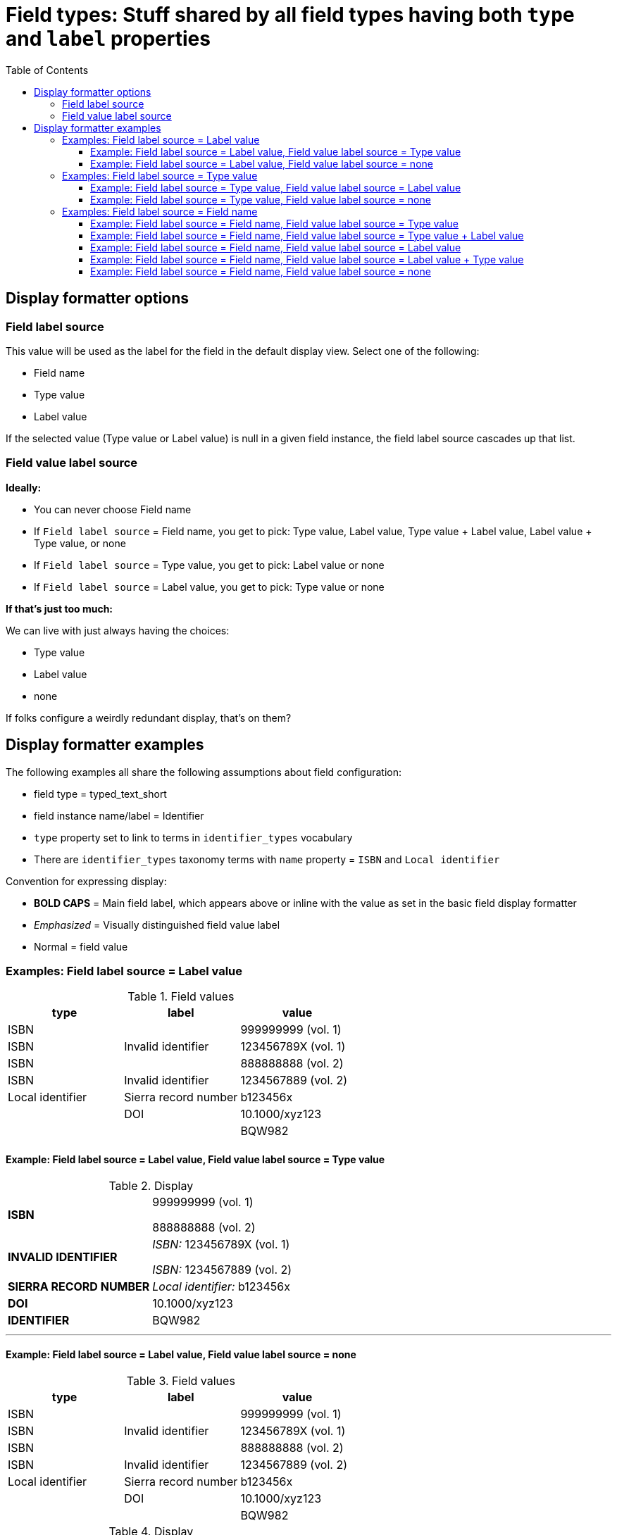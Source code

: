 :toc:
:toc-placement!:
:toclevels: 4

= Field types: Stuff shared by all field types having both `type` and `label` properties

toc::[]

== Display formatter options

=== Field label source
This value will be used as the label for the field in the default display view. Select one of the following:

- Field name
- Type value
- Label value

If the selected value (Type value or Label value) is null in a given field instance, the field label source cascades up that list.

=== Field value label source

*Ideally:*

* You can never choose Field name
* If `Field label source` = Field name, you get to pick: Type value, Label value, Type value + Label value, Label value + Type value, or none
* If `Field label source` = Type value, you get to pick: Label value or none
* If `Field label source` = Label value, you get to pick: Type value or none

*If that's just too much:*

We can live with just always having the choices:

- Type value
- Label value
- none

If folks configure a weirdly redundant display, that's on them?

== Display formatter examples

The following examples all share the following assumptions about field configuration:

* field type = typed_text_short
* field instance name/label = Identifier
* `type` property set to link to terms in `identifier_types` vocabulary
* There are `identifier_types` taxonomy terms with `name` property = `ISBN` and `Local identifier`

Convention for expressing display:

* *BOLD CAPS* = Main field label, which appears above or inline with the value as set in the basic field display formatter
* _Emphasized_ = Visually distinguished field value label
* Normal = field value


=== Examples: Field label source = Label value

.Field values
[cols=3*,options=header]
|===
| type | label | value
| ISBN | | 999999999 (vol. 1)
| ISBN | Invalid identifier | 123456789X (vol. 1)
| ISBN | | 888888888 (vol. 2)
| ISBN | Invalid identifier | 1234567889 (vol. 2)
| Local identifier | Sierra record number | b123456x
| | DOI | 10.1000/xyz123
| | | BQW982
|===

==== Example: Field label source = Label value, Field value label source = Type value

.Display
[cols=2*,stripes=none,valign=top]
|===
| *ISBN* | 999999999 (vol. 1)

888888888 (vol. 2)
| *INVALID IDENTIFIER* | _ISBN:_ 123456789X (vol. 1)

_ISBN:_ 1234567889 (vol. 2)
| *SIERRA RECORD NUMBER* | _Local identifier:_ b123456x
| *DOI* | 10.1000/xyz123
| *IDENTIFIER* | BQW982
|===

---

==== Example: Field label source = Label value, Field value label source = none

.Field values
[cols=3*,options=header]
|===
| type | label | value
| ISBN | | 999999999 (vol. 1)
| ISBN | Invalid identifier | 123456789X (vol. 1)
| ISBN | | 888888888 (vol. 2)
| ISBN | Invalid identifier | 1234567889 (vol. 2)
| Local identifier | Sierra record number | b123456x
| | DOI | 10.1000/xyz123
| | | BQW982
|===

.Display
[cols=2*,stripes=none,valign=top]
|===
| *ISBN* | 999999999 (vol. 1)

888888888 (vol. 2)
| *INVALID IDENTIFIER* | 123456789X (vol. 1)

1234567889 (vol. 2)
| *SIERRA RECORD NUMBER* | b123456x
| *DOI* | 10.1000/xyz123
| *IDENTIFIER* | BQW982
|===

=== Examples: Field label source = Type value

.Field values
[cols=3*,options=header]
|===
| type | label | value
| ISBN | Vol. 1 | 999999999
| ISBN | Invalid identifier | 123456789X (vol. 1)
| ISBN | Vol. 2 | 888888888
| ISBN | Invalid identifier | 1234567889 (vol. 2)
| ISBN | | 7777777 (set)
| Local identifier | Sierra record number | b123456x
| | DOI | 10.1000/xyz123
| | | BQW982
|===

==== Example: Field label source = Type value, Field value label source = Label value

.Display
[cols=2*,stripes=none,valign=top]
|===
| *ISBN* | _Vol. 1:_ 999999999

_Invalid identifier:_ 123456789X (vol. 1)

_Vol. 2:_ 888888888

_Invalid identifier:_  1234567889 (vol. 2)

7777777 (set)
| *LOCAL IDENTIFIER* | _Sierra record number:_ b123456x
| *IDENTIFIER* | _DOI:_ 10.1000/xyz123

BQW982
|===

==== Example: Field label source = Type value, Field value label source = none

.Display
[cols=2*,stripes=none,valign=top]
|===
| *ISBN* | 999999999

123456789X (vol. 1)

888888888

1234567889 (vol. 2)

7777777 (set)
| *LOCAL IDENTIFIER* |  b123456x
| *IDENTIFIER* | 10.1000/xyz123

BQW982
|===

=== Examples: Field label source = Field name

.Field values
[cols=3*,options=header]
|===
| type | label | value
| ISBN | Vol. 1 | 999999999
| ISBN | Invalid identifier | 123456789X (vol. 1)
| ISBN | Vol. 2 | 888888888
| ISBN | Invalid identifier | 1234567889 (vol. 2)
| ISBN | | 7777777 (set)
| Local identifier | Sierra record number | b123456x
| | DOI | 10.1000/xyz123
| | | BQW982
|===

==== Example: Field label source = Field name, Field value label source = Type value

.Display
[cols=2*,stripes=none,valign=top]
|===
| *IDENTIFIER* | _ISBN:_ 999999999

_ISBN:_ 123456789X (vol. 1)

_ISBN:_ 888888888

_ISBN:_  1234567889 (vol. 2)

_ISBN:_ 7777777 (set)

_Local identifier:_ b123456x

10.1000/xyz123

BQW982
|===

==== Example: Field label source = Field name, Field value label source = Type value + Label value

.Display
[cols=2*,stripes=none,valign=top]
|===
| *IDENTIFIER* | _ISBN: Vol. 1:_ 999999999

_ISBN: Invalid identifier:_ 123456789X (vol. 1)

_ISBN: Vol. 2:_ 888888888

_ISBN: Invalid identifier:_  1234567889 (vol. 2)

_ISBN:_ 7777777 (set)

_Local identifier: Sierra record number:_ b123456x

_DOI:_ 10.1000/xyz123

BQW982
|===

==== Example: Field label source = Field name, Field value label source = Label value

.Display
[cols=2*,stripes=none,valign=top]
|===
| *IDENTIFIER* | _Vol. 1:_ 999999999

_Invalid identifier:_ 123456789X (vol. 1)

_Vol. 2:_ 888888888

_Invalid identifier:_  1234567889 (vol. 2)

7777777 (set)

_Sierra record number:_ b123456x

_DOI:_ 10.1000/xyz123

BQW982
|===

==== Example: Field label source = Field name, Field value label source = Label value + Type value

.Display
[cols=2*,stripes=none,valign=top]
|===
| *IDENTIFIER* | _Vol. 1: ISBN:_ 999999999

_Invalid identifier: ISBN:_ 123456789X (vol. 1)

_Vol. 2: ISBN:_ 888888888

_Invalid identifier: ISBN:_  1234567889 (vol. 2)

_ISBN:_ 7777777 (set)

_Sierra record number: Local identifier:_ b123456x

_DOI:_ 10.1000/xyz123

BQW982
|===

==== Example: Field label source = Field name, Field value label source = none

.Display
[cols=2*,stripes=none,valign=top]
|===
| *IDENTIFIER* | 999999999

123456789X (vol. 1)

888888888

1234567889 (vol. 2)

7777777 (set)

b123456x

10.1000/xyz123

BQW982
|===
